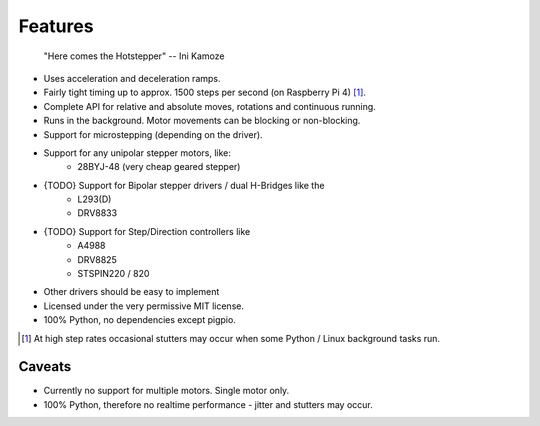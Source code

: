 Features
--------

   "Here comes the Hotstepper"
   -- Ini Kamoze

* Uses acceleration and deceleration ramps.
* Fairly tight timing up to approx. 1500 steps per second (on Raspberry Pi 4) [#]_.
* Complete API for relative and absolute moves, rotations and continuous running.
* Runs in the background. Motor movements can be blocking or non-blocking.
* Support for microstepping (depending on the driver).
* Support for any unipolar stepper motors, like:
    - 28BYJ-48 (very cheap geared stepper)

* {TODO} Support for Bipolar stepper drivers / dual H-Bridges like the
    - L293(D)
    - DRV8833

* {TODO} Support for Step/Direction controllers like
    - A4988
    - DRV8825
    - STSPIN220 / 820

* Other drivers should be easy to implement
* Licensed under the very permissive MIT license.
* 100% Python, no dependencies except pigpio.

.. [#] At high step rates occasional stutters may occur when some
    Python / Linux background tasks run.

Caveats
.......

* Currently no support for multiple motors. Single motor only.

* 100% Python, therefore no realtime performance - jitter and stutters may occur.
